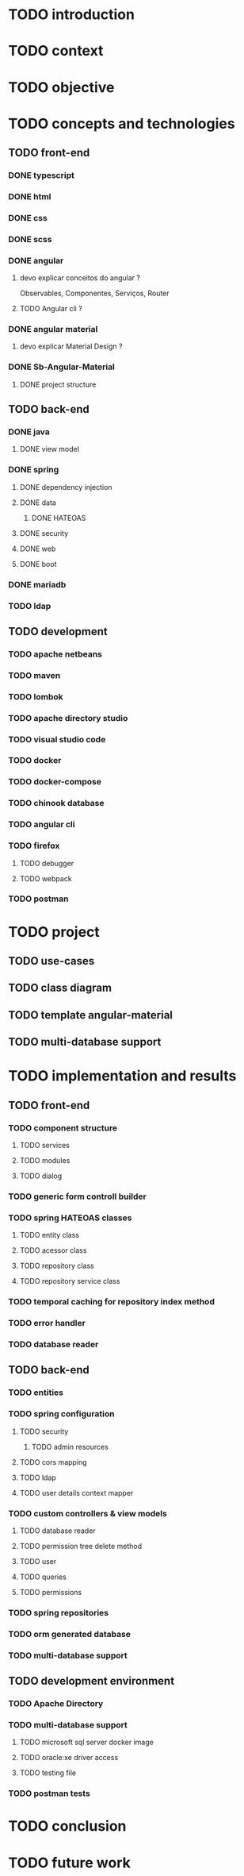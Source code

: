 * TODO introduction
* TODO context
* TODO objective
* TODO concepts and technologies
** TODO front-end
*** DONE typescript
*** DONE html
*** DONE css
*** DONE scss
*** DONE angular
**** devo explicar conceitos do angular ?
     Observables, Componentes, Serviços, Router
**** TODO Angular cli ?
*** DONE angular material
**** devo explicar Material Design ?
*** DONE Sb-Angular-Material
**** DONE project structure
** TODO back-end
*** DONE java
**** DONE view model
*** DONE spring
**** DONE dependency injection
**** DONE data
***** DONE HATEOAS
**** DONE security
**** DONE web
**** DONE boot
*** DONE mariadb
*** TODO ldap
** TODO development
*** TODO apache netbeans
*** TODO maven
*** TODO lombok
*** TODO apache directory studio
*** TODO visual studio code
*** TODO docker
*** TODO docker-compose
*** TODO chinook database
*** TODO angular cli
*** TODO firefox
**** TODO debugger
**** TODO webpack
*** TODO postman
* TODO project
** TODO use-cases
** TODO class diagram
** TODO template angular-material
** TODO multi-database support 

* TODO implementation and results
** TODO front-end
*** TODO component structure
**** TODO services
**** TODO modules
**** TODO dialog
*** TODO generic form controll builder
*** TODO spring HATEOAS classes
**** TODO entity class
**** TODO acessor class
**** TODO repository class
**** TODO repository service class
*** TODO temporal caching for repository index method
*** TODO error handler
*** TODO database reader

** TODO back-end
*** TODO entities
*** TODO spring configuration
**** TODO security
***** TODO admin resources
**** TODO cors mapping
**** TODO ldap
**** TODO user details context mapper
*** TODO custom controllers & view models
**** TODO database reader
**** TODO permission tree delete method
**** TODO user 
**** TODO queries
**** TODO permissions
*** TODO spring repositories
*** TODO orm generated database
*** TODO multi-database support
** TODO development environment
*** TODO Apache Directory
*** TODO multi-database support
**** TODO microsoft sql server docker image
**** TODO oracle:xe driver access 
**** TODO testing file
*** TODO postman tests
* TODO conclusion
* TODO future work
